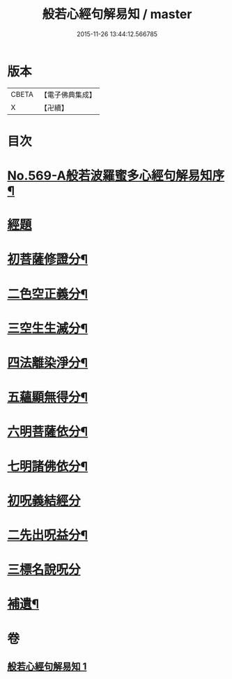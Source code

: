 #+TITLE: 般若心經句解易知 / master
#+DATE: 2015-11-26 13:44:12.566785
* 版本
 |     CBETA|【電子佛典集成】|
 |         X|【卍續】    |

* 目次
* [[file:KR6c0188_001.txt::001-0935a1][No.569-A般若波羅蜜多心經句解易知序¶]]
* [[file:KR6c0188_001.txt::0935b9][經題]]
* [[file:KR6c0188_001.txt::0935c6][初菩薩修證分¶]]
* [[file:KR6c0188_001.txt::0936a20][二色空正義分¶]]
* [[file:KR6c0188_001.txt::0936c6][三空生生滅分¶]]
* [[file:KR6c0188_001.txt::0937a2][四法離染淨分¶]]
* [[file:KR6c0188_001.txt::0938a23][五蘊顯無得分¶]]
* [[file:KR6c0188_001.txt::0938b4][六明菩薩依分¶]]
* [[file:KR6c0188_001.txt::0938c11][七明諸佛依分¶]]
* [[file:KR6c0188_001.txt::0938c24][初呪義結經分]]
* [[file:KR6c0188_001.txt::0939a18][二先出呪益分¶]]
* [[file:KR6c0188_001.txt::0939b3][三標名說呪分]]
* [[file:KR6c0188_001.txt::0939c13][補遺¶]]
* 卷
** [[file:KR6c0188_001.txt][般若心經句解易知 1]]
